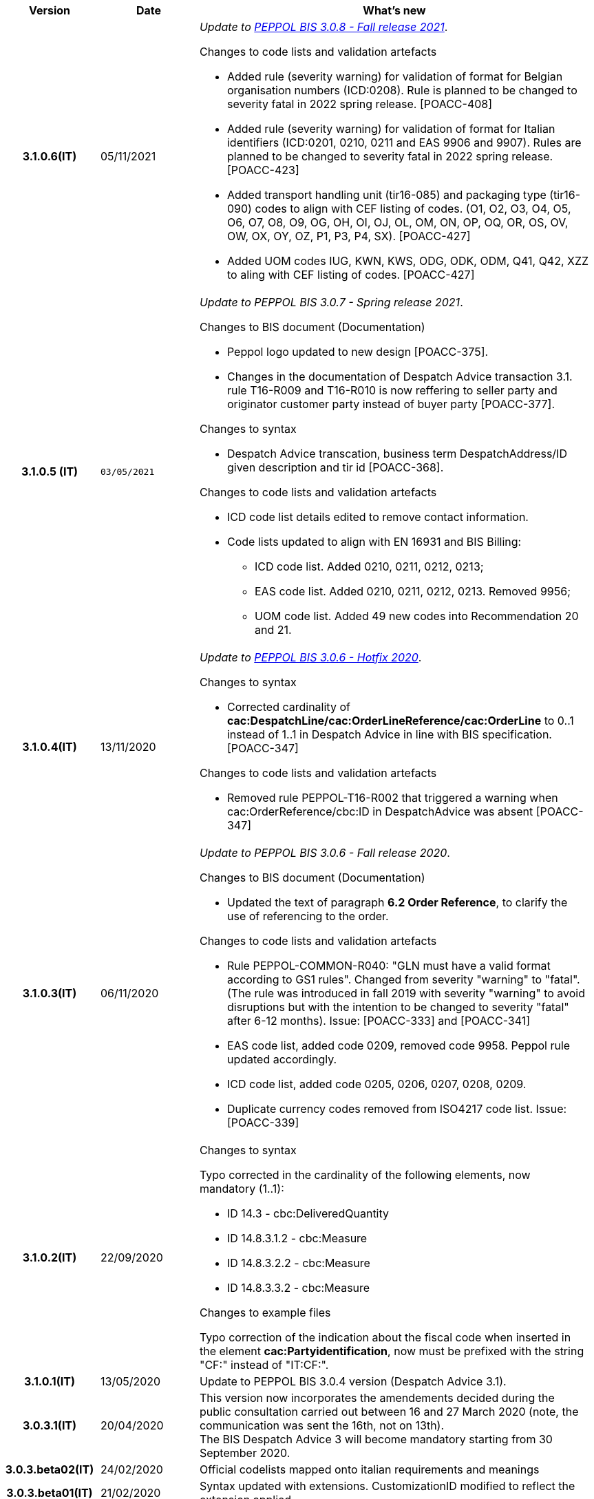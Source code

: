 
[cols="1h,1m,4m", options="header"]

|===
^.^| Version
^.^| Date
^.^| What's new


| 3.1.0.6(IT)
a| 05/11/2021
a|  _Update to https://docs.peppol.eu/poacc/upgrade-3/release-notes/[PEPPOL BIS 3.0.8 - Fall release 2021]_. +


[red]#Changes to code lists and validation artefacts#

* Added rule (severity warning) for validation of format for Belgian organisation numbers (ICD:0208). Rule is planned to be changed to severity fatal in 2022 spring release. [POACC-408]
* Added rule (severity warning) for validation of format for Italian identifiers (ICD:0201, 0210, 0211 and EAS 9906 and 9907). Rules are planned to be changed to severity fatal in 2022 spring release. [POACC-423]
* Added transport handling unit (tir16-085) and packaging type (tir16-090) codes to align with CEF listing of codes. (O1, O2, O3, O4, O5, O6, O7, O8, O9, OG, OH, OI, OJ, OL, OM, ON, OP, OQ, OR, OS, OV, OW, OX, OY, OZ, P1, P3, P4, SX). [POACC-427]
* Added UOM codes IUG, KWN, KWS, ODG, ODK, ODM, Q41, Q42, XZZ to aling with CEF listing of codes. [POACC-427]


| 3.1.0.5 (IT)
| 03/05/2021
a| _Update to [blue]#PEPPOL BIS 3.0.7 - Spring release 2021#_. +


[red]#Changes to BIS document (Documentation)#

* Peppol logo updated to new design [POACC-375].
* Changes in the documentation of Despatch Advice transaction 3.1. rule T16-R009 and T16-R010 is now reffering to seller party and originator customer party instead of buyer party [POACC-377].


[red]#Changes to syntax# +

* Despatch Advice transcation, business term DespatchAddress/ID given description and tir id [POACC-368].


[red]#Changes to code lists and validation artefacts#

* ICD code list details edited to remove contact information.
* Code lists updated to align with EN 16931 and BIS Billing:
** ICD code list. Added 0210, 0211, 0212, 0213;
** EAS code list. Added 0210, 0211, 0212, 0213. Removed 9956;
** UOM code list. Added 49 new codes into Recommendation 20 and 21.


| 3.1.0.4(IT)
a| 13/11/2020
a| _Update to https://docs.peppol.eu/poacc/upgrade-3/release-notes/[PEPPOL BIS 3.0.6 - Hotfix 2020]_. +


[red]#Changes to syntax# +

* Corrected cardinality of *cac:DespatchLine/cac:OrderLineReference/cac:OrderLine* to 0..1 instead of 1..1 in Despatch Advice in line with BIS specification.[POACC-347]

[red]#Changes to code lists and validation artefacts#

* Removed rule PEPPOL-T16-R002 that triggered a warning when cac:OrderReference/cbc:ID in DespatchAdvice was absent [POACC-347]



| 3.1.0.3(IT)
a| 06/11/2020
a| _Update to [blue]#PEPPOL BIS 3.0.6 - Fall release 2020#_. +


[red]#Changes to BIS document (Documentation)# +

*  Updated the text of paragraph *6.2 Order Reference*, to clarify the use of referencing to the order.


[red]#Changes to code lists and validation artefacts#

* Rule PEPPOL-COMMON-R040: "GLN must have a valid format according to GS1 rules". Changed from severity "warning" to "fatal". (The rule was introduced in fall 2019 with severity "warning" to avoid disruptions but with the intention to be changed to severity "fatal" after 6-12 months). Issue: [POACC-333] and [POACC-341]
* EAS code list, added code 0209, removed code 9958. Peppol rule updated accordingly.
* ICD code list, added code 0205, 0206, 0207, 0208, 0209.
* Duplicate currency codes removed from ISO4217 code list. Issue: [POACC-339]



| 3.1.0.2(IT)
a| 22/09/2020
a| [red]#Changes to syntax# +

Typo corrected in the cardinality of the following elements, now mandatory (1..1): +

* ID 14.3 - cbc:DeliveredQuantity
* ID 14.8.3.1.2 - cbc:Measure
* ID 14.8.3.2.2 - cbc:Measure
* ID 14.8.3.3.2 - cbc:Measure

[red]#Changes to example files# +

Typo correction of the indication about the fiscal code when inserted in the element *cac:Partyidentification*, now must be prefixed with the string "CF:" instead of "IT:CF:".


| 3.1.0.1(IT)
a| 13/05/2020
a| Update to PEPPOL BIS 3.0.4 version (Despatch Advice 3.1).

| 3.0.3.1(IT)
a| 20/04/2020
a| This version now incorporates the amendements decided during the public consultation carried out between 16 and 27 March 2020 (note, the communication was sent the 16th, not on 13th).  +
The BIS Despatch Advice 3 will become mandatory starting from 30 September 2020.

| 3.0.3.beta02(IT)
a| 24/02/2020
a| Official codelists mapped onto italian requirements and meanings 

| 3.0.3.beta01(IT)
a| 21/02/2020
a| Syntax updated with extensions. CustomizationID modified to reflect the extension applied.
|===
